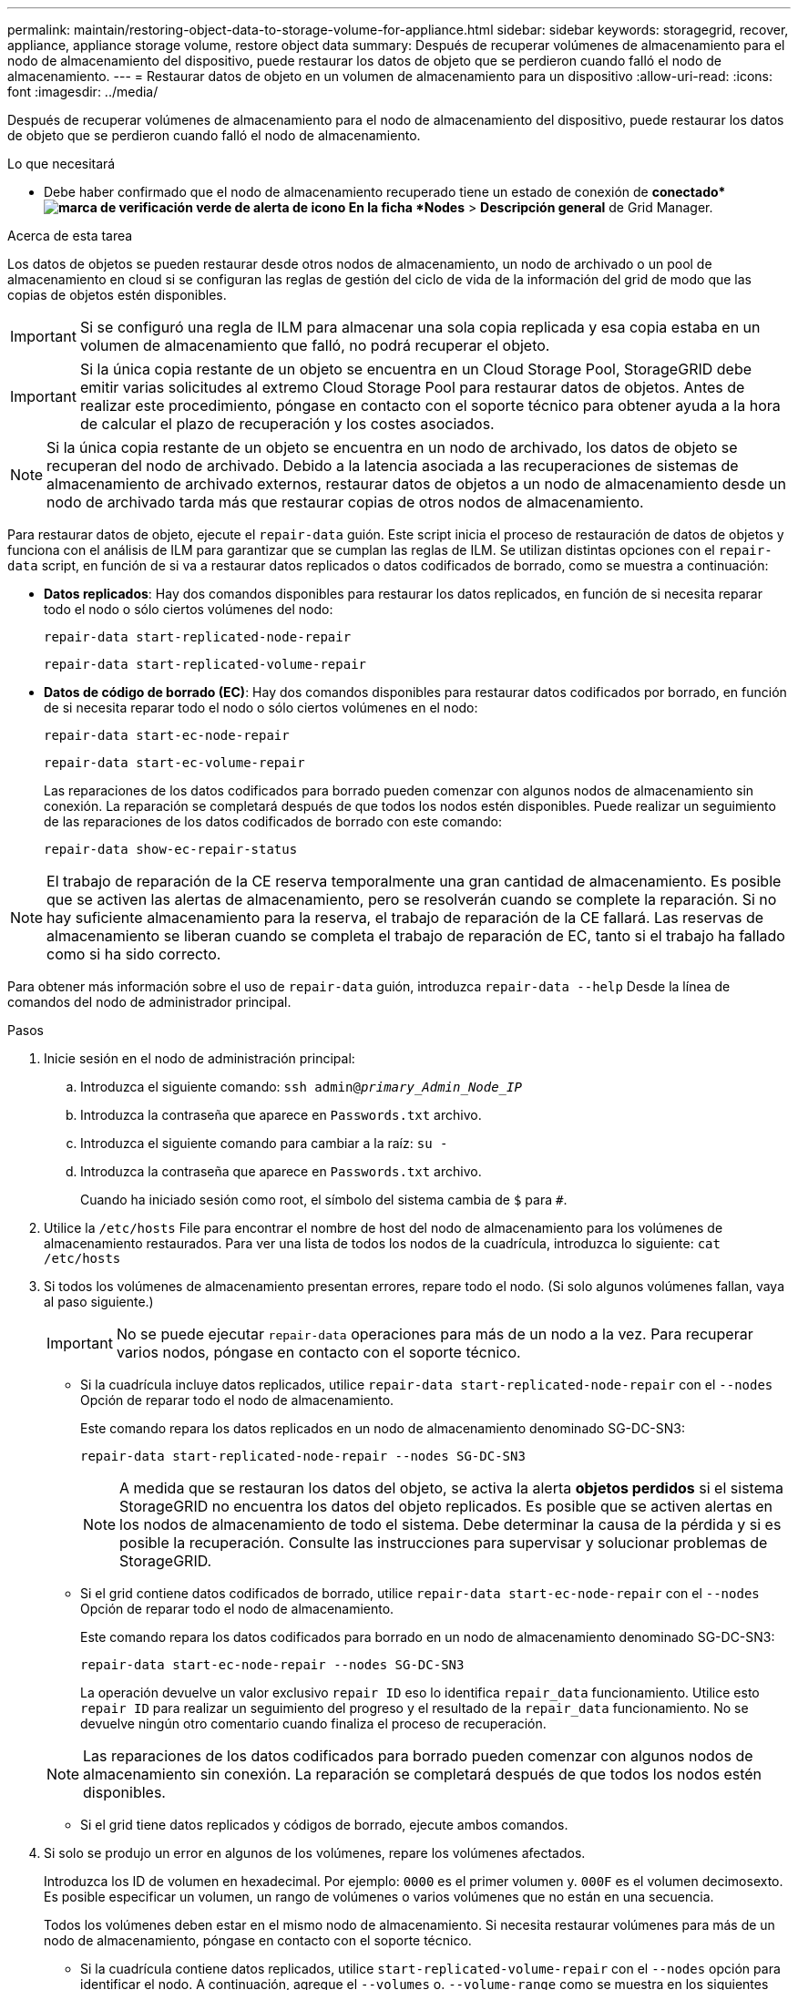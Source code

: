 ---
permalink: maintain/restoring-object-data-to-storage-volume-for-appliance.html 
sidebar: sidebar 
keywords: storagegrid, recover, appliance, appliance storage volume, restore object data 
summary: Después de recuperar volúmenes de almacenamiento para el nodo de almacenamiento del dispositivo, puede restaurar los datos de objeto que se perdieron cuando falló el nodo de almacenamiento. 
---
= Restaurar datos de objeto en un volumen de almacenamiento para un dispositivo
:allow-uri-read: 
:icons: font
:imagesdir: ../media/


[role="lead"]
Después de recuperar volúmenes de almacenamiento para el nodo de almacenamiento del dispositivo, puede restaurar los datos de objeto que se perdieron cuando falló el nodo de almacenamiento.

.Lo que necesitará
* Debe haber confirmado que el nodo de almacenamiento recuperado tiene un estado de conexión de *conectado*image:../media/icon_alert_green_checkmark.png["marca de verificación verde de alerta de icono"] En la ficha *Nodes* > *Descripción general* de Grid Manager.


.Acerca de esta tarea
Los datos de objetos se pueden restaurar desde otros nodos de almacenamiento, un nodo de archivado o un pool de almacenamiento en cloud si se configuran las reglas de gestión del ciclo de vida de la información del grid de modo que las copias de objetos estén disponibles.


IMPORTANT: Si se configuró una regla de ILM para almacenar una sola copia replicada y esa copia estaba en un volumen de almacenamiento que falló, no podrá recuperar el objeto.


IMPORTANT: Si la única copia restante de un objeto se encuentra en un Cloud Storage Pool, StorageGRID debe emitir varias solicitudes al extremo Cloud Storage Pool para restaurar datos de objetos. Antes de realizar este procedimiento, póngase en contacto con el soporte técnico para obtener ayuda a la hora de calcular el plazo de recuperación y los costes asociados.


NOTE: Si la única copia restante de un objeto se encuentra en un nodo de archivado, los datos de objeto se recuperan del nodo de archivado. Debido a la latencia asociada a las recuperaciones de sistemas de almacenamiento de archivado externos, restaurar datos de objetos a un nodo de almacenamiento desde un nodo de archivado tarda más que restaurar copias de otros nodos de almacenamiento.

Para restaurar datos de objeto, ejecute el `repair-data` guión. Este script inicia el proceso de restauración de datos de objetos y funciona con el análisis de ILM para garantizar que se cumplan las reglas de ILM. Se utilizan distintas opciones con el `repair-data` script, en función de si va a restaurar datos replicados o datos codificados de borrado, como se muestra a continuación:

* *Datos replicados*: Hay dos comandos disponibles para restaurar los datos replicados, en función de si necesita reparar todo el nodo o sólo ciertos volúmenes del nodo:
+
[listing]
----
repair-data start-replicated-node-repair
----
+
[listing]
----
repair-data start-replicated-volume-repair
----
* *Datos de código de borrado (EC)*: Hay dos comandos disponibles para restaurar datos codificados por borrado, en función de si necesita reparar todo el nodo o sólo ciertos volúmenes en el nodo:
+
[listing]
----
repair-data start-ec-node-repair
----
+
[listing]
----
repair-data start-ec-volume-repair
----
+
Las reparaciones de los datos codificados para borrado pueden comenzar con algunos nodos de almacenamiento sin conexión. La reparación se completará después de que todos los nodos estén disponibles. Puede realizar un seguimiento de las reparaciones de los datos codificados de borrado con este comando:

+
[listing]
----
repair-data show-ec-repair-status
----



NOTE: El trabajo de reparación de la CE reserva temporalmente una gran cantidad de almacenamiento. Es posible que se activen las alertas de almacenamiento, pero se resolverán cuando se complete la reparación. Si no hay suficiente almacenamiento para la reserva, el trabajo de reparación de la CE fallará. Las reservas de almacenamiento se liberan cuando se completa el trabajo de reparación de EC, tanto si el trabajo ha fallado como si ha sido correcto.

Para obtener más información sobre el uso de `repair-data` guión, introduzca `repair-data --help` Desde la línea de comandos del nodo de administrador principal.

.Pasos
. Inicie sesión en el nodo de administración principal:
+
.. Introduzca el siguiente comando: `ssh admin@_primary_Admin_Node_IP_`
.. Introduzca la contraseña que aparece en `Passwords.txt` archivo.
.. Introduzca el siguiente comando para cambiar a la raíz: `su -`
.. Introduzca la contraseña que aparece en `Passwords.txt` archivo.
+
Cuando ha iniciado sesión como root, el símbolo del sistema cambia de `$` para `#`.



. Utilice la `/etc/hosts` File para encontrar el nombre de host del nodo de almacenamiento para los volúmenes de almacenamiento restaurados. Para ver una lista de todos los nodos de la cuadrícula, introduzca lo siguiente: `cat /etc/hosts`
. Si todos los volúmenes de almacenamiento presentan errores, repare todo el nodo. (Si solo algunos volúmenes fallan, vaya al paso siguiente.)
+

IMPORTANT: No se puede ejecutar `repair-data` operaciones para más de un nodo a la vez. Para recuperar varios nodos, póngase en contacto con el soporte técnico.

+
** Si la cuadrícula incluye datos replicados, utilice `repair-data start-replicated-node-repair` con el `--nodes` Opción de reparar todo el nodo de almacenamiento.
+
Este comando repara los datos replicados en un nodo de almacenamiento denominado SG-DC-SN3:

+
[listing]
----
repair-data start-replicated-node-repair --nodes SG-DC-SN3
----
+

NOTE: A medida que se restauran los datos del objeto, se activa la alerta *objetos perdidos* si el sistema StorageGRID no encuentra los datos del objeto replicados. Es posible que se activen alertas en los nodos de almacenamiento de todo el sistema. Debe determinar la causa de la pérdida y si es posible la recuperación. Consulte las instrucciones para supervisar y solucionar problemas de StorageGRID.

** Si el grid contiene datos codificados de borrado, utilice `repair-data start-ec-node-repair` con el `--nodes` Opción de reparar todo el nodo de almacenamiento.
+
Este comando repara los datos codificados para borrado en un nodo de almacenamiento denominado SG-DC-SN3:

+
[listing]
----
repair-data start-ec-node-repair --nodes SG-DC-SN3
----
+
La operación devuelve un valor exclusivo `repair ID` eso lo identifica `repair_data` funcionamiento. Utilice esto `repair ID` para realizar un seguimiento del progreso y el resultado de la `repair_data` funcionamiento. No se devuelve ningún otro comentario cuando finaliza el proceso de recuperación.

+

NOTE: Las reparaciones de los datos codificados para borrado pueden comenzar con algunos nodos de almacenamiento sin conexión. La reparación se completará después de que todos los nodos estén disponibles.

** Si el grid tiene datos replicados y códigos de borrado, ejecute ambos comandos.


. Si solo se produjo un error en algunos de los volúmenes, repare los volúmenes afectados.
+
Introduzca los ID de volumen en hexadecimal. Por ejemplo: `0000` es el primer volumen y. `000F` es el volumen decimosexto. Es posible especificar un volumen, un rango de volúmenes o varios volúmenes que no están en una secuencia.

+
Todos los volúmenes deben estar en el mismo nodo de almacenamiento. Si necesita restaurar volúmenes para más de un nodo de almacenamiento, póngase en contacto con el soporte técnico.

+
** Si la cuadrícula contiene datos replicados, utilice `start-replicated-volume-repair` con el `--nodes` opción para identificar el nodo. A continuación, agregue el `--volumes` o. `--volume-range` como se muestra en los siguientes ejemplos.
+
*Single volume*: Este comando restaura los datos replicados al volumen `0002` En un nodo de almacenamiento denominado SG-DC-SN3:

+
[listing]
----
repair-data start-replicated-volume-repair --nodes SG-DC-SN3 --volumes 0002
----
+
*Intervalo de volúmenes*: Este comando restaura los datos replicados a todos los volúmenes del intervalo `0003` para `0009` En un nodo de almacenamiento denominado SG-DC-SN3:

+
[listing]
----
repair-data start-replicated-volume-repair --nodes SG-DC-SN3 --volume-range 0003-0009
----
+
*Varios volúmenes que no están en una secuencia*: Este comando restaura los datos replicados a los volúmenes `0001`, `0005`, y. `0008` En un nodo de almacenamiento denominado SG-DC-SN3:

+
[listing]
----
repair-data start-replicated-volume-repair --nodes SG-DC-SN3 --volumes 0001,0005,0008
----
+

NOTE: A medida que se restauran los datos del objeto, se activa la alerta *objetos perdidos* si el sistema StorageGRID no encuentra los datos del objeto replicados. Es posible que se activen alertas en los nodos de almacenamiento de todo el sistema. Debe determinar la causa de la pérdida y si es posible la recuperación. Consulte las instrucciones para supervisar y solucionar problemas de StorageGRID.

** Si el grid contiene datos codificados de borrado, utilice `start-ec-volume-repair` con el `--nodes` opción para identificar el nodo. A continuación, agregue el `--volumes` o. `--volume-range` como se muestra en los siguientes ejemplos.
+
*Volumen único*: Este comando restaura los datos codificados por borrado al volumen `0007` En un nodo de almacenamiento denominado SG-DC-SN3:

+
[listing]
----
repair-data start-ec-volume-repair --nodes SG-DC-SN3 --volumes 0007
----
+
*Intervalo de volúmenes*: Este comando restaura los datos codificados por borrado a todos los volúmenes del intervalo `0004` para `0006` En un nodo de almacenamiento denominado SG-DC-SN3:

+
[listing]
----
repair-data start-ec-volume-repair --nodes SG-DC-SN3 --volume-range 0004-0006
----
+
*Múltiples volúmenes no en una secuencia*: Este comando restaura datos codificados de borrado a volúmenes `000A`, `000C`, y. `000E` En un nodo de almacenamiento denominado SG-DC-SN3:

+
[listing]
----
repair-data start-ec-volume-repair --nodes SG-DC-SN3 --volumes 000A,000C,000E
----
+
La `repair-data` la operación devuelve un valor exclusivo `repair ID` eso lo identifica `repair_data` funcionamiento. Utilice esto `repair ID` para realizar un seguimiento del progreso y el resultado de la `repair_data` funcionamiento. No se devuelve ningún otro comentario cuando finaliza el proceso de recuperación.

+

NOTE: Las reparaciones de los datos codificados para borrado pueden comenzar con algunos nodos de almacenamiento sin conexión. La reparación se completará después de que todos los nodos estén disponibles.

** Si el grid tiene datos replicados y códigos de borrado, ejecute ambos comandos.


. Supervisar la reparación de los datos replicados.
+
.. Seleccione *Nodes* > *nodo de almacenamiento que se va a reparar* > *ILM*.
.. Utilice los atributos de la sección Evaluación para determinar si las reparaciones se han completado.
+
Una vez completadas las reparaciones, el atributo esperando - todo indica 0 objetos.

.. Para supervisar la reparación con más detalle, seleccione *Soporte* > *Herramientas* > *Topología de cuadrícula*.
.. Seleccione *grid* > *nodo de almacenamiento que se va a reparar* > *LDR* > *almacén de datos*.
.. Utilice una combinación de los siguientes atributos para determinar, como sea posible, si las reparaciones replicadas se han completado.
+

NOTE: Es posible que existan incoherencias de Cassandra y que no se realice un seguimiento de las reparaciones fallidas.

+
*** *Reparaciones intentadas (XRPA)*: Utilice este atributo para realizar un seguimiento del progreso de las reparaciones replicadas. Este atributo aumenta cada vez que un nodo de almacenamiento intenta reparar un objeto de alto riesgo. Cuando este atributo no aumenta durante un período más largo que el período de exploración actual (proporcionado por el atributo *período de exploración -- estimado*), significa que el análisis de ILM no encontró objetos de alto riesgo que necesitan ser reparados en ningún nodo.
+

NOTE: Los objetos de alto riesgo son objetos que corren el riesgo de perderse por completo. Esto no incluye objetos que no cumplan con su configuración de ILM.

*** *Período de exploración -- estimado (XSCM)*: Utilice este atributo para estimar cuándo se aplicará un cambio de directiva a objetos ingeridos previamente. Si el atributo *reparos intentados* no aumenta durante un período más largo que el período de adquisición actual, es probable que se realicen reparaciones replicadas. Tenga en cuenta que el período de adquisición puede cambiar. El atributo *período de exploración -- estimado (XSCM)* se aplica a toda la cuadrícula y es el máximo de todos los periodos de exploración de nodos. Puede consultar el historial de atributos *período de exploración -- Estimated* de la cuadrícula para determinar un intervalo de tiempo adecuado.




. Supervise la reparación de datos codificados de borrado y vuelva a intentar cualquier solicitud que haya fallado.
+
.. Determine el estado de las reparaciones de datos codificados para borrado:
+
*** Utilice este comando para ver el estado de un elemento específico `repair-data` operación:
+
[listing]
----
repair-data show-ec-repair-status --repair-id repair ID
----
*** Utilice este comando para enumerar todas las reparaciones:
+
[listing]
----
repair-data show-ec-repair-status
----
+
El resultado muestra información, como `repair ID`, para todas las reparaciones que se estén ejecutando anteriormente y actualmente.

+
[listing]
----
root@DC1-ADM1:~ # repair-data show-ec-repair-status

Repair ID Scope Start Time  End Time  State  Est Bytes Affected/Repaired Retry Repair
=====================================================================================
 949283 DC1-S-99-10(Volumes: 1,2) 2016-11-30T15:27:06.9 Success 17359 17359 No
 949292 DC1-S-99-10(Volumes: 1,2) 2016-11-30T15:37:06.9 Failure 17359 0     Yes
 949294 DC1-S-99-10(Volumes: 1,2) 2016-11-30T15:47:06.9 Failure 17359 0     Yes
 949299 DC1-S-99-10(Volumes: 1,2) 2016-11-30T15:57:06.9 Failure 17359 0     Yes
----


.. Si el resultado muestra que la operación de reparación ha dado error, utilice el `--repair-id` opción de volver a intentar la reparación.
+
Este comando vuelve a intentar una reparación de nodo con errores mediante el ID de reparación `83930030303133434`:

+
[listing]
----
repair-data start-ec-node-repair --repair-id 83930030303133434
----
+
Este comando vuelve a intentar una reparación de volumen con errores mediante el ID de reparación `83930030303133434`:

+
[listing]
----
repair-data start-ec-volume-repair --repair-id 83930030303133434
----




.Información relacionada
link:../monitor/index.html["Solución de problemas de  monitor"]
